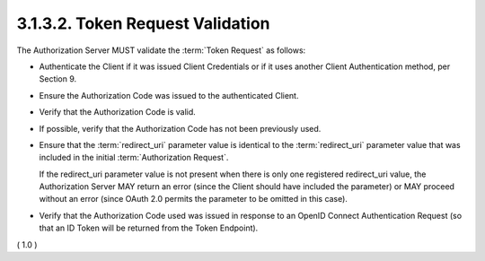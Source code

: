 3.1.3.2.  Token Request Validation
~~~~~~~~~~~~~~~~~~~~~~~~~~~~~~~~~~~~~~~~~~~~

The Authorization Server MUST validate the :term:`Token Request` as follows:

-   Authenticate the Client 
    if it was issued Client Credentials or 
    if it uses another Client Authentication method, per Section 9.

-   Ensure the Authorization Code was issued 
    to the authenticated Client.

-   Verify that the Authorization Code is valid.

-   If possible, 
    verify that the Authorization Code 
    has not been previously used.

-   Ensure that 
    the :term:`redirect_uri` parameter value 
    is identical to the :term:`redirect_uri` parameter value 
    that was included in the initial :term:`Authorization Request`. 

    If the redirect_uri parameter value is not present 
    when there is only one registered redirect_uri value, 
    the Authorization Server MAY return an error 
    (since the Client should have included the parameter) 
    or MAY proceed without an error 
    (since OAuth 2.0 permits the parameter to be omitted in this case).

-   Verify that the Authorization Code used was issued 
    in response to an OpenID Connect Authentication Request 
    (so that an ID Token will be returned from the Token Endpoint).

( 1.0 )
